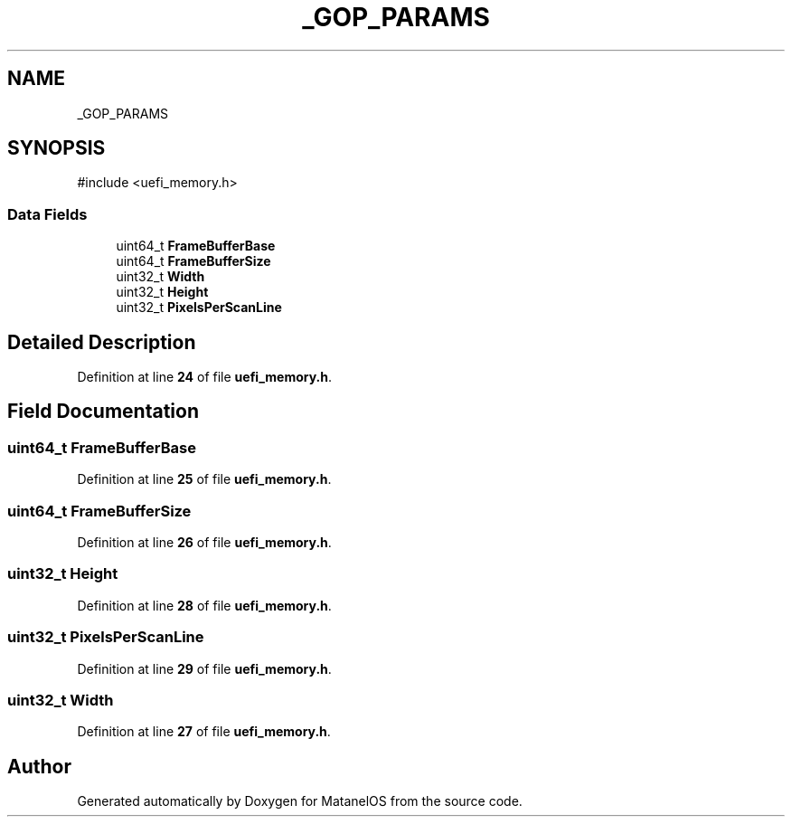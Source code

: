 .TH "_GOP_PARAMS" 3 "MatanelOS" \" -*- nroff -*-
.ad l
.nh
.SH NAME
_GOP_PARAMS
.SH SYNOPSIS
.br
.PP
.PP
\fR#include <uefi_memory\&.h>\fP
.SS "Data Fields"

.in +1c
.ti -1c
.RI "uint64_t \fBFrameBufferBase\fP"
.br
.ti -1c
.RI "uint64_t \fBFrameBufferSize\fP"
.br
.ti -1c
.RI "uint32_t \fBWidth\fP"
.br
.ti -1c
.RI "uint32_t \fBHeight\fP"
.br
.ti -1c
.RI "uint32_t \fBPixelsPerScanLine\fP"
.br
.in -1c
.SH "Detailed Description"
.PP 
Definition at line \fB24\fP of file \fBuefi_memory\&.h\fP\&.
.SH "Field Documentation"
.PP 
.SS "uint64_t FrameBufferBase"

.PP
Definition at line \fB25\fP of file \fBuefi_memory\&.h\fP\&.
.SS "uint64_t FrameBufferSize"

.PP
Definition at line \fB26\fP of file \fBuefi_memory\&.h\fP\&.
.SS "uint32_t Height"

.PP
Definition at line \fB28\fP of file \fBuefi_memory\&.h\fP\&.
.SS "uint32_t PixelsPerScanLine"

.PP
Definition at line \fB29\fP of file \fBuefi_memory\&.h\fP\&.
.SS "uint32_t Width"

.PP
Definition at line \fB27\fP of file \fBuefi_memory\&.h\fP\&.

.SH "Author"
.PP 
Generated automatically by Doxygen for MatanelOS from the source code\&.
